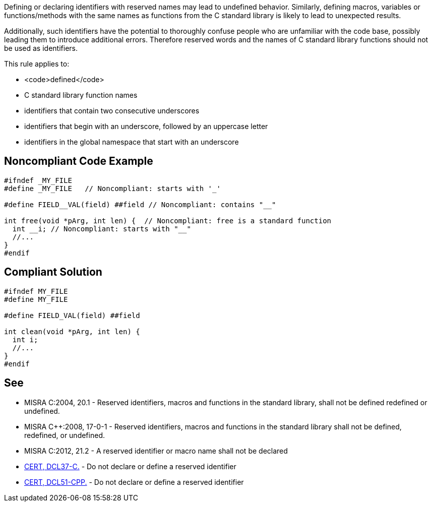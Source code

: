 Defining or declaring identifiers with reserved names may lead to undefined behavior. Similarly, defining macros, variables or functions/methods with the same names as functions from the C standard library is likely to lead to unexpected results. 

Additionally, such identifiers have the potential to thoroughly confuse people who are unfamiliar with the code base, possibly leading them to introduce additional errors. Therefore reserved words and the names of C standard library functions should not be used as identifiers.

This rule applies to:

* <code>defined</code>
* C standard library function names
* identifiers that contain two consecutive underscores
* identifiers that begin with an underscore, followed by an uppercase letter
* identifiers in the global namespace that start with an underscore


== Noncompliant Code Example

----
#ifndef _MY_FILE
#define _MY_FILE   // Noncompliant: starts with '_'

#define FIELD__VAL(field) ##field // Noncompliant: contains "__"

int free(void *pArg, int len) {  // Noncompliant: free is a standard function
  int __i; // Noncompliant: starts with "__"
  //...
}
#endif
----


== Compliant Solution

----
#ifndef MY_FILE
#define MY_FILE

#define FIELD_VAL(field) ##field

int clean(void *pArg, int len) {
  int i;
  //...
}
#endif
----


== See

* MISRA C:2004, 20.1 - Reserved identifiers, macros and functions in the standard library, shall not be defined redefined or undefined.
* MISRA C++:2008, 17-0-1 - Reserved identifiers, macros and functions in the standard library shall not be defined, redefined, or undefined.
* MISRA C:2012, 21.2 - A reserved identifier or macro name shall not be declared
* https://www.securecoding.cert.org/confluence/x/-4AzAg[CERT, DCL37-C.] - Do not declare or define a reserved identifier
* https://www.securecoding.cert.org/confluence/x/Qg8[CERT, DCL51-CPP.] - Do not declare or define a reserved identifier

